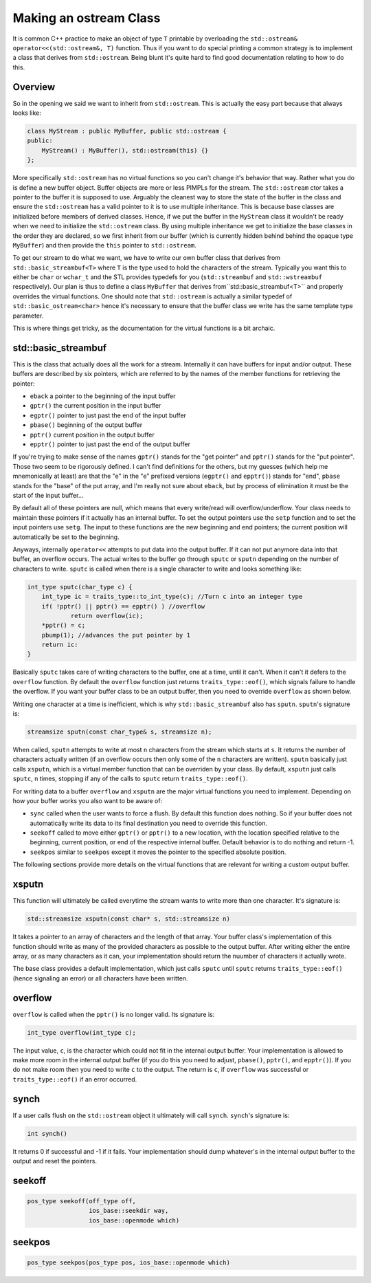 .. Copyright 2022 NWChemEx-Project
..
.. Licensed under the Apache License, Version 2.0 (the "License");
.. you may not use this file except in compliance with the License.
.. You may obtain a copy of the License at
..
.. http://www.apache.org/licenses/LICENSE-2.0
..
.. Unless required by applicable law or agreed to in writing, software
.. distributed under the License is distributed on an "AS IS" BASIS,
.. WITHOUT WARRANTIES OR CONDITIONS OF ANY KIND, either express or implied.
.. See the License for the specific language governing permissions and
.. limitations under the License.

***********************
Making an ostream Class
***********************

It is common C++ practice to make an object of type ``T`` printable by
overloading the ``std::ostream& operator<<(std::ostream&, T)`` function. Thus if
you want to do special printing a common strategy is to implement a class that
derives from ``std::ostream``. Being blunt it's quite hard to find good
documentation relating to how to do this.

Overview
========

So in the opening we said we want to inherit from ``std::ostream``. This is
actually the easy part because that always looks like:

.. code-block:: c++

   class MyStream : public MyBuffer, public std::ostream {
   public:
       MyStream() : MyBuffer(), std::ostream(this) {}
   };

More specifically ``std::ostream`` has no virtual functions so you can't change
it's behavior that way. Rather what you do is define a new buffer object. Buffer
objects are more or less PIMPLs for the stream. The  ``std::ostream`` ctor takes
a pointer to the buffer it is supposed to use. Arguably the cleanest way to
store the state of the buffer in the class and ensure the ``std::ostream`` has
a valid pointer to it is to use multiple inheritance. This is because base
classes are initialized before members of derived classes. Hence, if we put the
buffer in the ``MyStream`` class it wouldn't be ready when we need to initialize
the ``std::ostream`` class. By using multiple inheritance we get to initialize
the base classes in the order they are declared, so we first inherit from our
buffer (which is currently hidden behind behind the opaque type ``MyBuffer``)
and then provide the ``this`` pointer to ``std::ostream``.

To get our stream to do what we want, we have to write our own buffer class
that derives from ``std::basic_streambuf<T>`` where ``T`` is the type used to
hold the characters of the stream. Typically you want this to either be ``char``
or ``wchar_t`` and the STL provides typedefs for you (``std::streambuf`` and
``std::wstreambuf`` respectively). Our plan is thus to define a class
``MyBuffer`` that derives from``std::basic_streambuf<T>`` and properly overrides
the virtual functions. One should note that ``std::ostream`` is actually a
similar typedef of ``std::basic_ostream<char>`` hence it's necessary to ensure
that the buffer class we write has the same template type parameter.

This is where things get tricky, as the documentation for
the virtual functions is a bit archaic.

std::basic_streambuf
====================

This is the class that actually does all the work for a stream. Internally it
can have buffers for input and/or output. These buffers are described by six
pointers, which are referred to by the names of the member functions for
retrieving the pointer:

- ``eback`` a pointer to the beginning of the input buffer
- ``gptr()`` the current position in the input buffer
- ``egptr()`` pointer to just past the end of the input buffer
- ``pbase()`` beginning of the output buffer
- ``pptr()`` current position in the output buffer
- ``epptr()`` pointer to just past the end of the output buffer

If you're trying to make sense of the names ``gptr()`` stands for the
"get pointer" and ``pptr()`` stands for the "put pointer". Those two seem to be
rigorously defined. I can't find definitions for the others, but my guesses
(which help me mnemonically at least) are that the "e" in the "e" prefixed
versions (``egptr()`` and ``epptr()``) stands for "end", ``pbase`` stands for
the "base" of the put array, and I'm really not sure about ``eback``, but by
process of elimination it must be the start of the input buffer...

By default all of these pointers are null, which means that every write/read
will overflow/underflow. Your class needs to maintain these pointers if it
actually has an internal buffer. To set the output pointers use the ``setp``
function and to set the input pointers use ``setg``. The input to these
functions are the new beginning and end pointers; the current position will
automatically be set to the beginning.

Anyways, internally ``operator<<`` attempts to put data into the output buffer.
If it can not put anymore data into that buffer, an overflow occurs. The actual
writes to the buffer go through ``sputc`` or ``sputn`` depending on the number
of characters to write. ``sputc`` is called when there is a single character to
write and looks something like:

.. code-block:: c++

   int_type sputc(char_type c) {
       int_type ic = traits_type::to_int_type(c); //Turn c into an integer type
       if( !pptr() || pptr() == epptr() ) //overflow
               return overflow(ic);
       *pptr() = c;
       pbump(1); //advances the put pointer by 1
       return ic:
   }

Basically ``sputc`` takes care of writing characters to the buffer, one at a
time, until it can't. When it can't it defers to the ``overflow`` function. By
default the ``overflow`` function just returns ``traits_type::eof()``, which
signals failure to handle the overflow. If you want your buffer class to be an
output buffer, then you need to override ``overflow`` as shown below.

Writing one character at a time is inefficient, which is why
``std::basic_streambuf`` also has ``sputn``. ``sputn``'s signature is:

.. code-block:: c++

   streamsize sputn(const char_type& s, streamsize n);

When called, ``sputn`` attempts to write at most ``n`` characters from the
stream which starts at ``s``. It returns the number of characters actually
written (if an overflow occurs then only some of the ``n`` characters are
written). ``sputn`` basically just calls ``xsputn``, which is a virtual member
function that can be overriden by your class. By default, ``xsputn`` just calls
``sputc``, ``n`` times, stopping if any of the calls to ``sputc`` return
``traits_type::eof()``.

For writing data to a buffer ``overflow`` and ``xsputn`` are the major virtual
functions you need to implement. Depending on how your buffer works you also
want to be aware of:

- ``sync`` called when the user wants to force a flush. By default this function
  does nothing. So if your buffer does not automatically write its data to its
  final destination you need to override this function.
- ``seekoff`` called to move either ``gptr()`` or ``pptr()`` to a new location,
  with the location specified relative to the beginning, current position, or
  end of the respective internal buffer. Default behavior is to do nothing and
  return -1.
- ``seekpos`` similar to ``seekpos`` except it moves the pointer to the
  specified absolute position.

The following sections provide more details on the virtual functions that are
relevant for writing a custom output buffer.

xsputn
======

This function will ultimately be called everytime the stream wants to write more
than one character. It's signature is:

.. code-block:: c++

   std::streamsize xsputn(const char* s, std::streamsize n)

It takes a pointer to an array of characters and the length of that array. Your
buffer class's implementation of this function should write as many of the
provided characters as possible to the output buffer. After writing either the
entire array, or as many characters as it can, your implementation should return
the nuumber of characters it actually wrote.

The base class provides a default implementation, which just calls ``sputc``
until ``sputc`` returns ``traits_type::eof()`` (hence signaling an error) or all
characters have been written.


overflow
========

``overflow`` is called when the ``pptr()`` is no longer valid. Its signature is:

.. code-block:: c++

   int_type overflow(int_type c);

The input value, ``c``, is the character which could not fit in the internal
output buffer. Your implementation is allowed to make more room in the internal
output buffer (if you do this you need to adjust, ``pbase()``, ``pptr()``, and
``epptr()``). If you do not make room then you need to write  ``c`` to the
output. The return is ``c``, if ``overflow`` was successful or
``traits_type::eof()`` if an error occurred.


synch
=====

If a user calls flush on the ``std::ostream`` object it ultimately will call
``synch``. ``synch``'s signature is:

.. code-block:: c++

   int synch()

It returns 0 if successful and -1 if it fails. Your implementation should dump
whatever's in the internal output buffer to the output and reset the pointers.

seekoff
=======

.. code-block:: c++

   pos_type seekoff(off_type off,
                    ios_base::seekdir way,
                    ios_base::openmode which)

seekpos
=======

.. code-block:: c++

   pos_type seekpos(pos_type pos, ios_base::openmode which)
